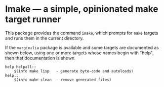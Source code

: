 * Imake — a simple, opinionated make target runner

This package provides the command ~imake~, which prompts for
~make~ targets and runs them in the current directory.

If the ~marginalia~ package is available and some targets are
documented as shown below, using one or more targets whose
names begin with "help", then that documentation is shown.

#+begin_src text
  help helpall::
	  $(info make lisp   - generate byte-code and autoloads)
  help::
	  $(info make clean  - remove generated files)
#+end_src

#+html: <br><br>
#+html: <a href="https://github.com/tarsius/imake/actions/workflows/compile.yml"><img alt="Compile" src="https://github.com/tarsius/imake/actions/workflows/compile.yml/badge.svg"/></a>
#+html: <a href="https://stable.melpa.org/#/imake"><img alt="MELPA Stable" src="https://stable.melpa.org/packages/imake-badge.svg"/></a>
#+html: <a href="https://melpa.org/#/imake"><img alt="MELPA" src="https://melpa.org/packages/imake-badge.svg"/></a>
